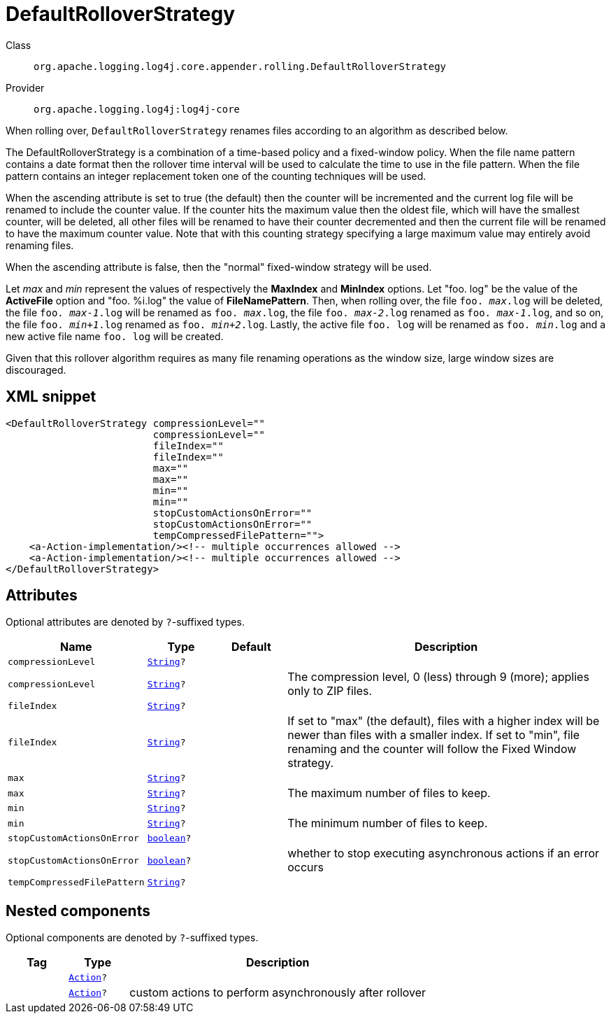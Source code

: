 ////
Licensed to the Apache Software Foundation (ASF) under one or more
contributor license agreements. See the NOTICE file distributed with
this work for additional information regarding copyright ownership.
The ASF licenses this file to You under the Apache License, Version 2.0
(the "License"); you may not use this file except in compliance with
the License. You may obtain a copy of the License at

    https://www.apache.org/licenses/LICENSE-2.0

Unless required by applicable law or agreed to in writing, software
distributed under the License is distributed on an "AS IS" BASIS,
WITHOUT WARRANTIES OR CONDITIONS OF ANY KIND, either express or implied.
See the License for the specific language governing permissions and
limitations under the License.
////
[#org_apache_logging_log4j_core_appender_rolling_DefaultRolloverStrategy]
= DefaultRolloverStrategy

Class:: `org.apache.logging.log4j.core.appender.rolling.DefaultRolloverStrategy`
Provider:: `org.apache.logging.log4j:log4j-core`

When rolling over, `DefaultRolloverStrategy` renames files according to an algorithm as described below.

The DefaultRolloverStrategy is a combination of a time-based policy and a fixed-window policy.
When the file name pattern contains a date format then the rollover time interval will be used to calculate the time to use in the file pattern.
When the file pattern contains an integer replacement token one of the counting techniques will be used.

When the ascending attribute is set to true (the default) then the counter will be incremented and the current log file will be renamed to include the counter value.
If the counter hits the maximum value then the oldest file, which will have the smallest counter, will be deleted, all other files will be renamed to have their counter decremented and then the current file will be renamed to have the maximum counter value.
Note that with this counting strategy specifying a large maximum value may entirely avoid renaming files.

When the ascending attribute is false, then the "normal" fixed-window strategy will be used.

Let _max_ and _min_ represent the values of respectively the *MaxIndex* and *MinIndex* options.
Let "foo.
log" be the value of the *ActiveFile* option and "foo.
%i.log" the value of *FileNamePattern*. Then, when rolling over, the file `foo. _max_.log` will be deleted, the file `foo. _max-1_.log` will be renamed as `foo. _max_.log`, the file `foo. _max-2_.log` renamed as `foo. _max-1_.log`, and so on, the file `foo. _min+1_.log` renamed as `foo. _min+2_.log`. Lastly, the active file `foo. log` will be renamed as `foo. _min_.log` and a new active file name `foo. log` will be created.

Given that this rollover algorithm requires as many file renaming operations as the window size, large window sizes are discouraged.

[#org_apache_logging_log4j_core_appender_rolling_DefaultRolloverStrategy-XML-snippet]
== XML snippet
[source, xml]
----
<DefaultRolloverStrategy compressionLevel=""
                         compressionLevel=""
                         fileIndex=""
                         fileIndex=""
                         max=""
                         max=""
                         min=""
                         min=""
                         stopCustomActionsOnError=""
                         stopCustomActionsOnError=""
                         tempCompressedFilePattern="">
    <a-Action-implementation/><!-- multiple occurrences allowed -->
    <a-Action-implementation/><!-- multiple occurrences allowed -->
</DefaultRolloverStrategy>
----

[#org_apache_logging_log4j_core_appender_rolling_DefaultRolloverStrategy-attributes]
== Attributes

Optional attributes are denoted by `?`-suffixed types.

[cols="1m,1m,1m,5"]
|===
|Name|Type|Default|Description

|compressionLevel
|xref:../scalars.adoc#java_lang_String[String]?
|
a|

|compressionLevel
|xref:../scalars.adoc#java_lang_String[String]?
|
a|The compression level, 0 (less) through 9 (more); applies only to ZIP files.

|fileIndex
|xref:../scalars.adoc#java_lang_String[String]?
|
a|

|fileIndex
|xref:../scalars.adoc#java_lang_String[String]?
|
a|If set to "max" (the default), files with a higher index will be newer than files with a smaller index.
If set to "min", file renaming and the counter will follow the Fixed Window strategy.

|max
|xref:../scalars.adoc#java_lang_String[String]?
|
a|

|max
|xref:../scalars.adoc#java_lang_String[String]?
|
a|The maximum number of files to keep.

|min
|xref:../scalars.adoc#java_lang_String[String]?
|
a|

|min
|xref:../scalars.adoc#java_lang_String[String]?
|
a|The minimum number of files to keep.

|stopCustomActionsOnError
|xref:../scalars.adoc#boolean[boolean]?
|
a|

|stopCustomActionsOnError
|xref:../scalars.adoc#boolean[boolean]?
|
a|whether to stop executing asynchronous actions if an error occurs

|tempCompressedFilePattern
|xref:../scalars.adoc#java_lang_String[String]?
|
a|

|===

[#org_apache_logging_log4j_core_appender_rolling_DefaultRolloverStrategy-components]
== Nested components

Optional components are denoted by `?`-suffixed types.

[cols="1m,1m,5"]
|===
|Tag|Type|Description

|
|xref:../log4j-core/org.apache.logging.log4j.core.appender.rolling.action.Action.adoc[Action]?
a|

|
|xref:../log4j-core/org.apache.logging.log4j.core.appender.rolling.action.Action.adoc[Action]?
a|custom actions to perform asynchronously after rollover

|===

